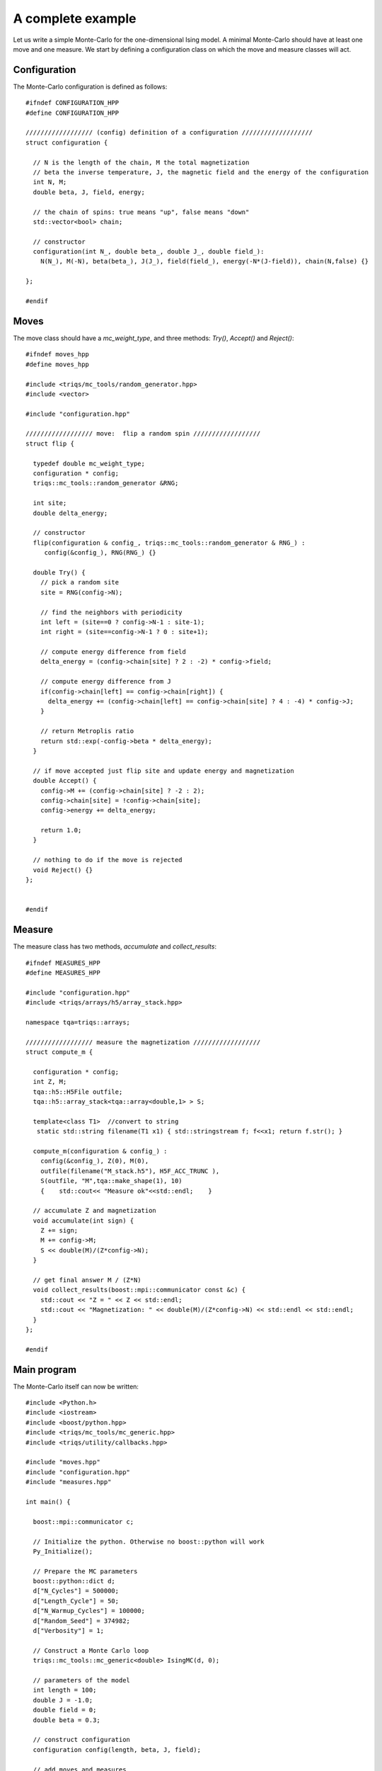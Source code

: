 A complete example
===================

.. highlight:: c


Let us write a simple Monte-Carlo for the one-dimensional Ising model. A minimal Monte-Carlo should have at least one move and one measure. We start by defining a configuration class on which the move and measure classes will act. 


Configuration
---------------
The Monte-Carlo configuration is defined as follows:: 


    #ifndef CONFIGURATION_HPP
    #define CONFIGURATION_HPP

    ////////////////// (config) definition of a configuration ///////////////////
    struct configuration {

      // N is the length of the chain, M the total magnetization
      // beta the inverse temperature, J, the magnetic field and the energy of the configuration
      int N, M;
      double beta, J, field, energy;

      // the chain of spins: true means "up", false means "down"
      std::vector<bool> chain;

      // constructor
      configuration(int N_, double beta_, double J_, double field_):
        N(N_), M(-N), beta(beta_), J(J_), field(field_), energy(-N*(J-field)), chain(N,false) {}

    };

    #endif


Moves
------
The move class should have a `mc_weight_type`, and three methods: `Try()`, `Accept()` and `Reject()`::

    #ifndef moves_hpp
    #define moves_hpp

    #include <triqs/mc_tools/random_generator.hpp>
    #include <vector>

    #include "configuration.hpp"

    ////////////////// move:  flip a random spin ////////////////// 
    struct flip {

      typedef double mc_weight_type;
      configuration * config;
      triqs::mc_tools::random_generator &RNG;

      int site;
      double delta_energy;

      // constructor
      flip(configuration & config_, triqs::mc_tools::random_generator & RNG_) :
         config(&config_), RNG(RNG_) {}

      double Try() {
        // pick a random site
        site = RNG(config->N);

        // find the neighbors with periodicity
        int left = (site==0 ? config->N-1 : site-1);
        int right = (site==config->N-1 ? 0 : site+1);

        // compute energy difference from field
        delta_energy = (config->chain[site] ? 2 : -2) * config->field;

        // compute energy difference from J
        if(config->chain[left] == config->chain[right]) {
          delta_energy += (config->chain[left] == config->chain[site] ? 4 : -4) * config->J;
        }

        // return Metroplis ratio
        return std::exp(-config->beta * delta_energy);
      }

      // if move accepted just flip site and update energy and magnetization
      double Accept() {
        config->M += (config->chain[site] ? -2 : 2);
        config->chain[site] = !config->chain[site];
        config->energy += delta_energy;

        return 1.0;
      }

      // nothing to do if the move is rejected
      void Reject() {}
    };


    #endif


Measure
---------
The measure class has two methods, `accumulate` and `collect_results`::


      #ifndef MEASURES_HPP
      #define MEASURES_HPP

      #include "configuration.hpp"
      #include <triqs/arrays/h5/array_stack.hpp>

      namespace tqa=triqs::arrays;

      ////////////////// measure the magnetization ////////////////// 
      struct compute_m {

        configuration * config;
        int Z, M;
        tqa::h5::H5File outfile;
        tqa::h5::array_stack<tqa::array<double,1> > S;

        template<class T1>  //convert to string
         static std::string filename(T1 x1) { std::stringstream f; f<<x1; return f.str(); }
             
        compute_m(configuration & config_) :
          config(&config_), Z(0), M(0),
          outfile(filename("M_stack.h5"), H5F_ACC_TRUNC ),
          S(outfile, "M",tqa::make_shape(1), 10)
          {    std::cout<< "Measure ok"<<std::endl;    }

        // accumulate Z and magnetization
        void accumulate(int sign) {
          Z += sign;
          M += config->M;
          S << double(M)/(Z*config->N);
        }

        // get final answer M / (Z*N)
        void collect_results(boost::mpi::communicator const &c) {
          std::cout << "Z = " << Z << std::endl;
          std::cout << "Magnetization: " << double(M)/(Z*config->N) << std::endl << std::endl;
        }  
      };

      #endif



Main program
------------
The Monte-Carlo itself can now be written::

    #include <Python.h>
    #include <iostream>
    #include <boost/python.hpp>
    #include <triqs/mc_tools/mc_generic.hpp>
    #include <triqs/utility/callbacks.hpp>

    #include "moves.hpp"
    #include "configuration.hpp"
    #include "measures.hpp"

    int main() {

      boost::mpi::communicator c;

      // Initialize the python. Otherwise no boost::python will work
      Py_Initialize();
      
      // Prepare the MC parameters
      boost::python::dict d;
      d["N_Cycles"] = 500000;
      d["Length_Cycle"] = 50;
      d["N_Warmup_Cycles"] = 100000;
      d["Random_Seed"] = 374982;
      d["Verbosity"] = 1;

      // Construct a Monte Carlo loop
      triqs::mc_tools::mc_generic<double> IsingMC(d, 0);

      // parameters of the model
      int length = 100;
      double J = -1.0;
      double field = 0;
      double beta = 0.3;

      // construct configuration
      configuration config(length, beta, J, field);

      // add moves and measures
      IsingMC.add_move(new flip(config, IsingMC.RandomGenerator), 1.0, "spin flip");
      std::cout << "Add measure"<<std::endl;
      IsingMC.add_measure(new compute_m(config));
      std::cout << "Run"<<std::endl;

      // Run and collect results
      IsingMC.run(triqs::utility::clock_callback(-1));
      IsingMC.collect_results(c);

      // Finalize everything
      Py_Finalize();
      return 0;
    }


This yields::

    Add measure
    Measure ok
    Run
    1%; 2%; 3%; 4%; 5%; 6%; 7%; 8%; 9%; 10%; 11%; 12%; 13%; 14%; 15%; 16%; 17%; 18%; 19%; 20%; 21%;
    22%; 23%; 24%; 25%; 26%; 27%; 28%; 29%; 30%; 31%; 32%; 33%; 34%; 35%; 36%; 37%; 38%; 39%; 40%; 41%;
    42%; 43%; 44%; 45%; 46%; 47%; 48%; 49%; 50%; 51%; 52%; 53%; 54%; 55%; 56%; 57%; 58%; 59%; 60%; 61%;
    62%; 63%; 64%; 65%; 66%; 67%; 68%; 69%; 70%; 71%; 72%; 73%; 74%; 75%; 76%; 77%; 78%; 79%; 80%; 81%;
    82%; 83%; 84%; 85%; 86%; 87%; 88%; 89%; 90%; 91%; 92%; 93%; 94%; 95%; 96%; 97%; 98%; 99%; Z = 500000
    Magnetization: -0.00025888

